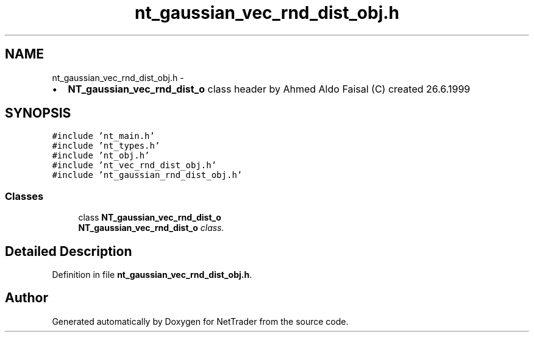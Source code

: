 .TH "nt_gaussian_vec_rnd_dist_obj.h" 3 "Wed Nov 17 2010" "Version 0.5" "NetTrader" \" -*- nroff -*-
.ad l
.nh
.SH NAME
nt_gaussian_vec_rnd_dist_obj.h \- 
.PP
.IP "\(bu" 2
\fBNT_gaussian_vec_rnd_dist_o\fP class header by Ahmed Aldo Faisal (C) created 26.6.1999 
.PP
 

.SH SYNOPSIS
.br
.PP
\fC#include 'nt_main.h'\fP
.br
\fC#include 'nt_types.h'\fP
.br
\fC#include 'nt_obj.h'\fP
.br
\fC#include 'nt_vec_rnd_dist_obj.h'\fP
.br
\fC#include 'nt_gaussian_rnd_dist_obj.h'\fP
.br

.SS "Classes"

.in +1c
.ti -1c
.RI "class \fBNT_gaussian_vec_rnd_dist_o\fP"
.br
.RI "\fI\fBNT_gaussian_vec_rnd_dist_o\fP class. \fP"
.in -1c
.SH "Detailed Description"
.PP 

.PP
Definition in file \fBnt_gaussian_vec_rnd_dist_obj.h\fP.
.SH "Author"
.PP 
Generated automatically by Doxygen for NetTrader from the source code.
